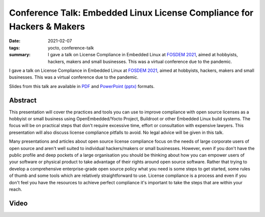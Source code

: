Conference Talk: Embedded Linux License Compliance for Hackers & Makers
=======================================================================

:date: 2021-02-07
:tags: yocto, conference-talk
:summary:
    I gave a talk on License Compliance in Embedded Linux at `FOSDEM 2021`_,
    aimed at hobbyists, hackers, makers and small businesses. This was a
    virtual conference due to the pandemic.

I gave a talk on License Compliance in Embedded Linux at `FOSDEM 2021`_, aimed
at hobbyists, hackers, makers and small businesses. This was a virtual
conference due to the pandemic.

Slides from this talk are available in `PDF`_ and `PowerPoint (pptx)`_ formats.

.. _FOSDEM 2021: https://archive.fosdem.org/2021/
.. _PDF: https://pub.pbarker.dev/presentations/2021-02-07%20FOSDEM%202021%20-%20Embedded%20Linux%20License%20Compliance%20for%20Hackers%20%26%20Makers/Embedded_Linux_License_Compliance_for_Hackers_Makers.pdf
.. _PowerPoint (pptx): https://pub.pbarker.dev/presentations/2021-02-07%20FOSDEM%202021%20-%20Embedded%20Linux%20License%20Compliance%20for%20Hackers%20%26%20Makers/Embedded_Linux_License_Compliance_for_Hackers_Makers.pptx

Abstract
--------

This presentation will cover the practices and tools you can use to improve
compliance with open source licenses as a hobbyist or small business using
OpenEmbedded/Yocto Project, Buildroot or other Embedded Linux build systems. The
focus will be on practical steps that don't require excessive time, effort or
consultation with expensive lawyers. This presentation will also discuss license
compliance pitfalls to avoid. No legal advice will be given in this talk.

Many presentations and articles about open source license compliance focus on
the needs of large corporate users of open source and aren't well suited to
individual hackers/makers or small businesses. However, even if you don't have
the public profile and deep pockets of a large organisation you should be
thinking about how you can empower users of your software or physical product to
take advantage of their rights around open source software. Rather that trying
to develop a comprehensive enterprise-grade open source policy what you need is
some steps to get started, some rules of thumb and some tools which are
relatively straightforward to use. License compliance is a process and even if
you don't feel you have the resources to achieve perfect compliance it's
important to take the steps that are within your reach.

Video
-----

.. youtube:: YZgis-eDtt8
